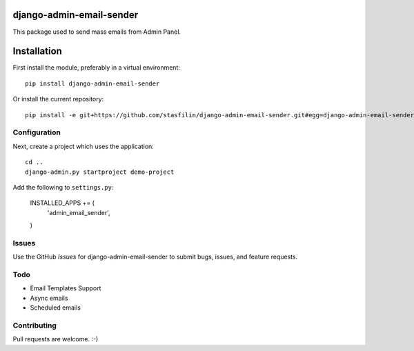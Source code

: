 .. image:: https://travis-ci.org/stasfilin/django-admin-email-sender.svg?branch=master
    :target: https://travis-ci.org/stasfilin/django-admin-email-sender
.. image:: https://coveralls.io/repos/github/stasfilin/django-admin-email-sender/badge.svg
    :target: https://coveralls.io/github/stasfilin/django-admin-email-sender

django-admin-email-sender
=======================

This package used to send mass emails from Admin Panel.

Installation
============

First install the module, preferably in a virtual environment::

    pip install django-admin-email-sender

Or install the current repository::

    pip install -e git+https://github.com/stasfilin/django-admin-email-sender.git#egg=django-admin-email-sender


Configuration
-------------

Next, create a project which uses the application::

    cd ..
    django-admin.py startproject demo-project

Add the following to ``settings.py``:

    INSTALLED_APPS += (
        'admin_email_sender',
    )

Issues
------

Use the GitHub `Issues` for django-admin-email-sender to submit bugs, issues, and feature requests.

Todo
----

- Email Templates Support
- Async emails
- Scheduled emails


Contributing
------------

Pull requests are welcome. :-)